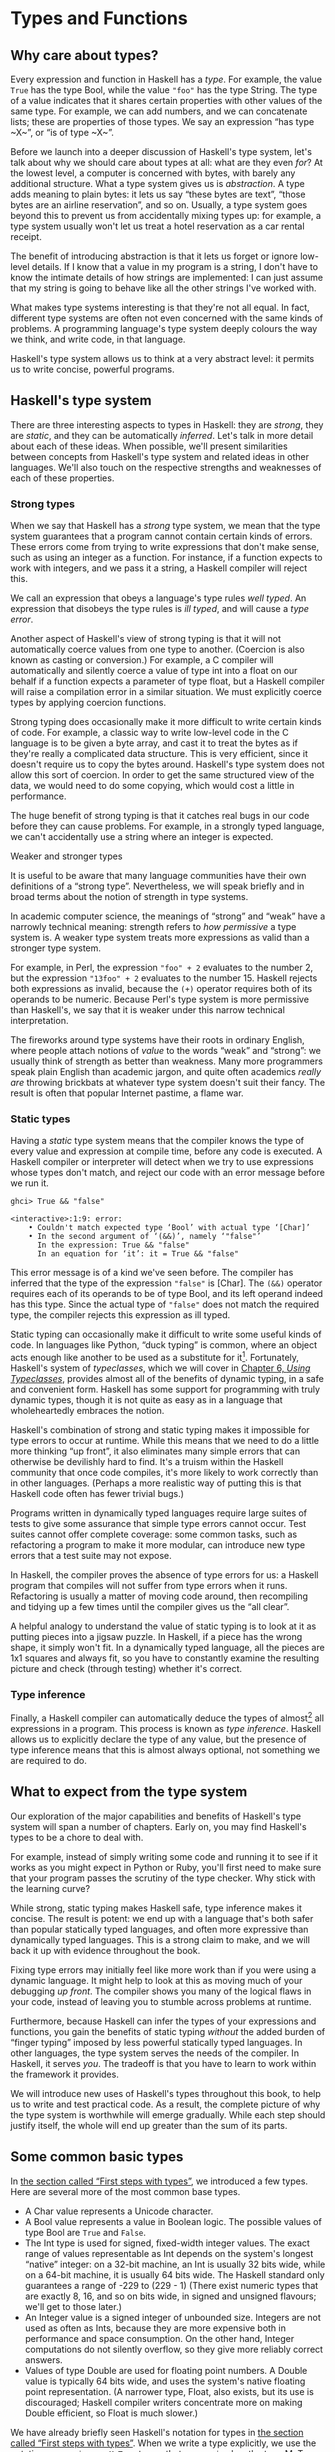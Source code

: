 * Types and Functions

** Why care about types?

Every expression and function in Haskell has a /type/. For
example, the value ~True~ has the type Bool, while the value ~"foo"~ has
the type String. The type of a value indicates that it shares certain
properties with other values of the same type. For example, we can add
numbers, and we can concatenate lists; these are properties of those
types. We say an expression “has type ~X~”, or “is of type ~X~”.

Before we launch into a deeper discussion of Haskell's type
system, let's talk about why we should care about types at all: what are
they even /for/? At the lowest level, a computer is concerned with
bytes, with barely any additional structure. What a type system gives us
is /abstraction/. A type adds meaning to plain bytes: it lets us say
“these bytes are text”, “those bytes are an airline reservation”, and so
on. Usually, a type system goes beyond this to prevent us from
accidentally mixing types up: for example, a type system usually won't
let us treat a hotel reservation as a car rental receipt.

The benefit of introducing abstraction is that it lets us forget
or ignore low-level details. If I know that a value in my program is a
string, I don't have to know the intimate details of how strings are
implemented: I can just assume that my string is going to behave like
all the other strings I've worked with.

What makes type systems interesting is that they're not all
equal. In fact, different type systems are often not even concerned with
the same kinds of problems. A programming language's type system deeply
colours the way we think, and write code, in that language.

Haskell's type system allows us to think at a very abstract
level: it permits us to write concise, powerful programs.

** Haskell's type system

There are three interesting aspects to types in Haskell: they
are /strong/, they are /static/, and they can be automatically
/inferred/. Let's talk in more detail about each of these ideas. When
possible, we'll present similarities between concepts from Haskell's
type system and related ideas in other languages. We'll also touch on
the respective strengths and weaknesses of each of these properties.

*** Strong types

When we say that Haskell has a /strong/ type system, we mean
that the type system guarantees that a program cannot contain certain
kinds of errors. These errors come from trying to write expressions that
don't make sense, such as using an integer as a function. For instance,
if a function expects to work with integers, and we pass it a string, a
Haskell compiler will reject this.

We call an expression that obeys a language's type rules /well
typed/. An expression that disobeys the type rules is /ill typed/, and
will cause a /type error/.

Another aspect of Haskell's view of strong typing is that it
will not automatically coerce values from one type to another. (Coercion
is also known as casting or conversion.) For example, a C compiler will
automatically and silently coerce a value of type int into a float on
our behalf if a function expects a parameter of type float, but a
Haskell compiler will raise a compilation error in a similar situation.
We must explicitly coerce types by applying coercion functions.

Strong typing does occasionally make it more difficult to write
certain kinds of code. For example, a classic way to write low-level
code in the C language is to be given a byte array, and cast it to treat
the bytes as if they're really a complicated data structure. This is
very efficient, since it doesn't require us to copy the bytes around.
Haskell's type system does not allow this sort of coercion. In order to
get the same structured view of the data, we would need to do some
copying, which would cost a little in performance.

The huge benefit of strong typing is that it catches real bugs
in our code before they can cause problems. For example, in a strongly
typed language, we can't accidentally use a string where an integer is
expected.

#+BEGIN_NOTE
Weaker and stronger types

It is useful to be aware that many language communities have
their own definitions of a “strong type”. Nevertheless, we will speak
briefly and in broad terms about the notion of strength in type systems.

In academic computer science, the meanings of “strong” and
“weak” have a narrowly technical meaning: strength refers to /how
permissive/ a type system is. A weaker type system treats more
expressions as valid than a stronger type system.

For example, in Perl, the expression ~"foo" + 2~
evaluates to the number 2, but the expression ~"13foo" + 2~ evaluates to
the number 15. Haskell rejects both expressions as invalid, because the
~(+)~ operator requires both of its operands to be numeric. Because
Perl's type system is more permissive than Haskell's, we say that it is
weaker under this narrow technical interpretation.

The fireworks around type systems have their roots in ordinary
English, where people attach notions of /value/ to the words “weak” and
“strong”: we usually think of strength as better than weakness. Many
more programmers speak plain English than academic jargon, and quite
often academics /really are/ throwing brickbats at whatever type system
doesn't suit their fancy. The result is often that popular Internet
pastime, a flame war.
#+END_NOTE

*** Static types

Having a /static/ type system means that the compiler knows the
type of every value and expression at compile time, before any code is
executed. A Haskell compiler or interpreter will detect when we try to
use expressions whose types don't match, and reject our code with an
error message before we run it.

#+BEGIN_SRC screen
ghci> True && "false"

<interactive>:1:9: error:
    • Couldn't match expected type ‘Bool’ with actual type ‘[Char]’
    • In the second argument of ‘(&&)’, namely ‘"false"’
      In the expression: True && "false"
      In an equation for ‘it’: it = True && "false"
#+END_SRC

This error message is of a kind we've seen before. The compiler
has inferred that the type of the expression ~"false"~ is [Char]. The
~(&&)~ operator requires each of its operands to be of type Bool, and
its left operand indeed has this type. Since the actual type of
~"false"~ does not match the required type, the compiler rejects this
expression as ill typed.

Static typing can occasionally make it difficult to write some
useful kinds of code. In languages like Python, “duck typing” is common,
where an object acts enough like another to be used as a substitute for
it[fn:1]. Fortunately, Haskell's system of
/typeclasses/, which we will cover in
[[file:using-typeclasses.html][Chapter 6, /Using Typeclasses/]],
provides almost all of the benefits of dynamic typing, in a safe and
convenient form. Haskell has some support for programming with truly
dynamic types, though it is not quite as easy as in a language that
wholeheartedly embraces the notion.

Haskell's combination of strong and static typing makes it
impossible for type errors to occur at runtime. While this means that we
need to do a little more thinking “up front”, it also eliminates many
simple errors that can otherwise be devilishly hard to find. It's a
truism within the Haskell community that once code compiles, it's more
likely to work correctly than in other languages. (Perhaps a more
realistic way of putting this is that Haskell code often has fewer
trivial bugs.)

Programs written in dynamically typed languages require large
suites of tests to give some assurance that simple type errors cannot
occur. Test suites cannot offer complete coverage: some common tasks,
such as refactoring a program to make it more modular, can introduce new
type errors that a test suite may not expose.

In Haskell, the compiler proves the absence of type errors for
us: a Haskell program that compiles will not suffer from type errors
when it runs. Refactoring is usually a matter of moving code around,
then recompiling and tidying up a few times until the compiler gives us
the “all clear”.

A helpful analogy to understand the value of static typing is
to look at it as putting pieces into a jigsaw puzzle. In Haskell, if a
piece has the wrong shape, it simply won't fit. In a dynamically typed
language, all the pieces are 1x1 squares and always fit, so you have to
constantly examine the resulting picture and check (through testing)
whether it's correct.

*** Type inference

Finally, a Haskell compiler can automatically deduce the types
of almost[fn:2] all expressions in a program. This
process is known as /type inference/. Haskell allows us to explicitly
declare the type of any value, but the presence of type inference means
that this is almost always optional, not something we are required to
do.

** What to expect from the type system

Our exploration of the major capabilities and benefits of
Haskell's type system will span a number of chapters. Early on, you may
find Haskell's types to be a chore to deal with.

For example, instead of simply writing some code and running it
to see if it works as you might expect in Python or Ruby, you'll first
need to make sure that your program passes the scrutiny of the type
checker. Why stick with the learning curve?

While strong, static typing makes Haskell safe, type inference
makes it concise. The result is potent: we end up with a language that's
both safer than popular statically typed languages, and often more
expressive than dynamically typed languages. This is a strong claim to
make, and we will back it up with evidence throughout the book.

Fixing type errors may initially feel like more work than if you
were using a dynamic language. It might help to look at this as moving
much of your debugging /up front/. The compiler shows you many of the
logical flaws in your code, instead of leaving you to stumble across
problems at runtime.

Furthermore, because Haskell can infer the types of your
expressions and functions, you gain the benefits of static typing
/without/ the added burden of “finger typing” imposed by less powerful
statically typed languages. In other languages, the type system serves
the needs of the compiler. In Haskell, it serves /you/. The tradeoff is
that you have to learn to work within the framework it provides.

We will introduce new uses of Haskell's types throughout this
book, to help us to write and test practical code. As a result, the
complete picture of why the type system is worthwhile will emerge
gradually. While each step should justify itself, the whole will end up
greater than the sum of its parts.

** Some common basic types

In [[file:getting-started.html#starting.types][the section
called “First steps with types”]], we introduced a few types. Here are
several more of the most common base types.

- A Char value represents a Unicode character.
- A Bool value represents a value in Boolean logic. The possible
  values of type Bool are ~True~ and ~False~.
- The Int type is used for signed, fixed-width integer values.
  The exact range of values representable as Int depends on the system's
  longest “native” integer: on a 32-bit machine, an Int is usually 32
  bits wide, while on a 64-bit machine, it is usually 64 bits wide. The
  Haskell standard only guarantees a range of -229 to (229 - 1)
  (There exist numeric types that are exactly 8, 16, and so on bits
  wide, in signed and unsigned flavours; we'll get to those later.)
- An Integer value is a signed integer of unbounded size.
  Integers are not used as often as Ints, because they are more
  expensive both in performance and space consumption. On the other
  hand, Integer computations do not silently overflow, so they give more
  reliably correct answers.
- Values of type Double are used for floating point numbers. A
  Double value is typically 64 bits wide, and uses the system's native
  floating point representation. (A narrower type, Float, also exists,
  but its use is discouraged; Haskell compiler writers concentrate more
  on making Double efficient, so Float is much slower.)

We have already briefly seen Haskell's notation for types in
[[file:getting-started.html#starting.types][the section called “First
steps with types”]]. When we write a type explicitly, we use the
notation ~expression :: MyType~ to say that ~expression~ has the
type MyType. If we omit the ~::~ and the type that follows, a Haskell
compiler will infer the type of the expression.

#+BEGIN_SRC screen
ghci> :type 'a'
'a' :: Char
ghci> 'a' :: Char
'a'
ghci> [1,2,3] :: Int

<interactive>:1:1: error:
    • Couldn't match expected type ‘Int’ with actual type ‘[Integer]’
    • In the expression: [1, 2, 3] :: Int
      In an equation for ‘it’: it = [1, 2, 3] :: Int
#+END_SRC

The combination of ~::~ and the type after it is called a /type
signature/.

** Function application

Now that we've had our fill of data types for a while, let's
turn our attention to /working/ with some of the types we've seen, using
functions.

To apply a function in Haskell, we write the name of the
function followed by its arguments.

#+BEGIN_SRC screen
ghci> odd 3
True
ghci> odd 6
False
#+END_SRC

We don't use parentheses or commas to group or separate the
arguments to a function; merely writing the name of the function,
followed by each argument in turn, is enough. As an example, let's apply
the ~compare~ function, which takes two arguments.

#+BEGIN_SRC screen
ghci> compare 2 3
LT
ghci> compare 3 3
EQ
ghci> compare 3 2
GT
#+END_SRC

If you're used to function call syntax in other languages, this
notation can take a little getting used to, but it's simple and uniform.

Function application has higher precedence than using operators,
so the following two expressions have the same meaning.

#+BEGIN_SRC screen
ghci> (compare 2 3) == LT
True
ghci> compare 2 3 == LT
True
#+END_SRC

The above parentheses don't do any harm, but they add some
visual noise. Sometimes, however, we /must/ use parentheses to indicate
how we want a complicated expression to be parsed.

#+BEGIN_SRC screen
ghci> compare (sqrt 3) (sqrt 6)
LT
#+END_SRC

This applies ~compare~ to the results of applying ~sqrt 3~ and
~sqrt 6~, respectively. If we omit the parentheses, it looks like we are
trying to pass four arguments to ~compare~, instead of the two it
accepts.

** Useful composite data types: lists and tuples

A composite data type is constructed from other types. The most
common composite data types in Haskell are lists and tuples.

We've already seen the list type mentioned in
[[file:getting-started.html#starting.string][the section called “Strings
and characters”]], where we found that Haskell represents a text string
as a list of Char values, and that the type “list of Char” is written
[Char].

The ~head~ function returns the first element of a list.

#+BEGIN_SRC screen
ghci> head [1,2,3,4]
1
ghci> head ['a','b','c']
'a'
#+END_SRC

Its counterpart, ~tail~, returns all /but/ the head of a list.

#+BEGIN_SRC screen
ghci> tail [1,2,3,4]
[2,3,4]
ghci> tail [2,3,4]
[3,4]
ghci> tail [True,False]
[False]
ghci> tail "list"
"ist"
ghci> tail []
*** Exception: Prelude.tail: empty list
#+END_SRC

As you can see, we can apply ~head~ and ~tail~ to lists of
different types. Applying ~head~ to a [Char] value returns a Char value,
while applying it to a [Bool] value returns a Bool value. The ~head~
function doesn't care what type of list it deals with.

Because the values in a list can have any type, we call the list
type /polymorphic/[fn:3]. When we want to write a
polymorphic type, we use a /type variable/, which must begin with a
lowercase letter. A type variable is a placeholder, where eventually
we'll substitute a real type.

We can write the type “list of ~a~” by enclosing the type
variable in square brackets: [a]. This amounts to saying “I don't care
what type I have; I can make a list with it”.

#+BEGIN_NOTE
Distinguishing type names and type variables

We can now see why a type name must start with an uppercase
letter: this makes it distinct from a type variable, which must start
with a lowercase letter.
#+END_NOTE

When we talk about a list with values of a specific type, we
substitute that type for our type variable. So, for example, the type
[Int] is a list of values of type Int, because we substituted Int for
~a~. Similarly, the type [MyPersonalType] is a list of values of type
MyPersonalType. We can perform this substitution recursively, too:
[[Int]] is a list of values of type [Int], i.e. a list of lists of Int.

#+BEGIN_SRC screen
ghci> :type [[True],[False,False]]
[[True],[False,False]] :: [[Bool]]
#+END_SRC

The type of this expression is a list of lists of Bool.

#+BEGIN_NOTE
Lists are special

Lists are the “bread and butter” of Haskell collections. In an
imperative language, we might perform a task many items by iterating
through a loop. This is something that we often do in Haskell by
traversing a list, either by recursing or using a function that recurses
for us. Lists are the easiest stepping stone into the idea that we can
use data to structure our program and its control flow. We'll be
spending a lot more time discussing lists in
[[file:functional-programming.html][Chapter 4, /Functional
programming/]].
#+END_NOTE

A tuple is a fixed-size collection of values, where each value
can have a different type. This distinguishes them from a list, which
can have any length, but whose elements must all have the same type.

To help to understand the difference, let's say we want to track
two pieces of information about a book. It has a year of publication,
which is a number, and a title, which is a string. We can't keep both of
these pieces of information in a list, because they have different
types. Instead, we use a tuple.

#+BEGIN_SRC screen
ghci> (1964, "Labyrinths")
(1964,"Labyrinths")
#+END_SRC

We write a tuple by enclosing its elements in parentheses and
separating them with commas. We use the same notation for writing its
type.

#+BEGIN_SRC screen
ghci> :type (True, "hello")
(True, "hello") :: (Bool, [Char])
ghci> (4, ['a', 'm'], (16, True))
(4,"am",(16,True))
#+END_SRC

There's a special type, (), that acts as a tuple of zero
elements. This type has only one value, also written ~()~. Both the type
and the value are usually pronounced “unit”. If you are familiar with C,
() is somewhat similar to void.

Haskell doesn't have a notion of a one-element tuple. Tuples are
often referred to using the number of elements as a prefix. A 2-tuple
has two elements, and is usually called a /pair/. A “3-tuple” (sometimes
called a /triple/) has three elements; a 5-tuple has five; and so on. In
practice, working with tuples that contain more than a handful of
elements makes code unwieldy, so tuples of more than a few elements are
rarely used.

A tuple's type represents the number, positions, and types of
its elements. This means that tuples containing different numbers or
types of elements have distinct types, as do tuples whose types appear
in different orders.

#+BEGIN_SRC screen
ghci> :type (False, 'a')
(False, 'a') :: (Bool, Char)
ghci> :type ('a', False)
('a', False) :: (Char, Bool)
#+END_SRC

In this example, the expression ~(False, 'a')~ has the type
(Bool, Char), which is distinct from the type of ~('a', False)~. Even
though the number of elements and their types are the same, these two
types are distinct because the positions of the element types are
different.

#+BEGIN_SRC screen
ghci> :type (False, 'a', 'b')
(False, 'a', 'b') :: (Bool, Char, Char)
#+END_SRC

This type, (Bool, Char, Char), is distinct from (Bool, Char)
because it contains three elements, not two.

We often use tuples to return multiple values from a function.
We can also use them any time we need a fixed-size collection of values,
if the circumstances don't require a custom container type.

*** Exercises

1. What are the types of the following expressions?
    - ~False~
    - ~(["foo", "bar"], 'a')~
    - ~[(True, []), (False, [['a']])]~

** Functions over lists and tuples

Our discussion of lists and tuples mentioned how we can
construct them, but little about how we do anything with them
afterwards. We have only been introduced to two list functions so far,
~head~ and ~tail~.

A related pair of list functions, ~take~ and ~drop~, take two
arguments. Given a number ~n~ and a list, ~take~ returns the first ~n~
elements of the list, while ~drop~ returns all /but/ the first ~n~
elements of the list. (As these functions take two arguments, notice
that we separate each function and its arguments using white space.)

#+BEGIN_SRC screen
ghci> take 2 [1,2,3,4,5]
[1,2]
ghci> drop 3 [1,2,3,4,5]
[4,5]
#+END_SRC

For tuples, the ~fst~ and ~snd~ functions return the first and
second element of a pair, respectively.

#+BEGIN_SRC screen
ghci> fst (1,'a')
1
ghci> snd (1,'a')
'a'
#+END_SRC

If your background is in any of a number of other languages,
each of these may look like an application of a function to two
arguments. Under Haskell's convention for function application, each one
is an application of a function to a single pair.

#+BEGIN_NOTE
Haskell tuples aren't immutable lists

If you are coming from the Python world, you'll probably be used
to lists and tuples being almost interchangeable. Although the elements
of a Python tuple are immutable, it can be indexed and iterated over
using the same methods as a list. This isn't the case in Haskell, so
don't try to carry that idea with you into unfamiliar linguistic
territory.

As an illustration, take a look at the type signatures of ~fst~
and ~snd~: they're defined /only/ for pairs, and can't be used with
tuples of other sizes. Haskell's type system makes it tricky to write a
generalised “get the second element from any tuple, no matter how wide”
function.
#+END_NOTE

*** Passing an expression to a function

In Haskell, function application is left associative. This is
best illustrated by example: the expression ~a b c d~ is equivalent to
~(((a b) c) d)~. If we want to use one expression as an argument
to another, we have to use explicit parentheses to tell the parser what
we really mean. Here's an example.

#+BEGIN_SRC screen
ghci> head (drop 4 "azerty")
't'
#+END_SRC

We can read this as “pass the expression ~drop 4 "azerty"~ as
the argument to ~head~”. If we were to leave out the parentheses, the
offending expression would be similar to passing three arguments to
~head~. Compilation would fail with a type error, as ~head~ requires a
single argument, a list.

** Function types and purity

Let's take a look at a function's type.

#+BEGIN_SRC screen
ghci> :type lines
lines :: String -> [String]
#+END_SRC

We can read the ~->~ above as “to”, which loosely translates to
“returns”. The signature as a whole thus reads as “~lines~ has the type
String to list-of-String”. Let's try applying the function.

#+BEGIN_SRC screen
ghci> lines "the quick\nbrown fox\njumps"
["the quick","brown fox","jumps"]
#+END_SRC

The ~lines~ function splits a string on line boundaries. Notice
that its type signature gave us a hint as to what the function might
actually do: it takes one String, and returns many. This is an
incredibly valuable property of types in a functional language.

A /side effect/ introduces a dependency between the global state
of the system and the behaviour of a function. For example, let's step
away from Haskell for a moment and think about an imperative programming
language. Consider a function that reads and returns the value of a
global variable. If some other code can modify that global variable,
then the result of a particular application of our function depends on
the current value of the global variable. The function has a side
effect, even though it never modifies the variable itself.

Side effects are essentially invisible inputs to, or outputs
from, functions. In Haskell, the default is for functions to /not/ have
side effects: the result of a function depends only on the inputs that
we explicitly provide. We call these functions /pure/; functions with
side effects are /impure/.

If a function has side effects, we can tell by reading its type
signature: the type of the function's result will begin with IO.

#+BEGIN_SRC screen
ghci> :type readFile
readFile :: FilePath -> IO String
#+END_SRC

Haskell's type system prevents us from accidentally mixing pure
and impure code.

** Haskell source files, and writing simple functions

Now that we know how to apply functions, it's time we turned our
attention to writing them. While we can write functions in ~ghci~, it's
not a good environment for this. It only accepts a highly restricted
subset of Haskell: most importantly, the syntax it uses for defining
functions is not the same as we use in a Haskell source
file[fn:4]. Instead, we'll finally break down and
create a source file.

Haskell source files are usually identified with a suffix of
~.hs~. Here's a simple function definition: open up a file named
~add.hs~, and add these contents to it.

#+BEGIN_SRC haskell
-- file: Add.hs
add a b = a + b
#+END_SRC

On the left hand side of the ~=~ is the name of the function,
followed by the arguments to the function. On the right hand side is the
body of the function. With our source file saved, we can load it into
~ghci~, and use our new ~add~ function straight away. (The prompt that
~ghci~ displays will change after you load your file.)

#+BEGIN_SRC screen
ghci> :load Add.hs
[1 of 1] Compiling Main             ( add.hs, interpreted )
Ok, one module loaded.
ghci> add 1 2
3
#+END_SRC

#+BEGIN_NOTE
What if ~ghci~ cannot find your source file?

When you run ~ghci~ it may not be able to find your source file.
It will search for source files in whatever directory it was run. If
this is not the directory that your source file is actually in, you can
use ~ghci~'s ~:cd~ command to change its working directory.

#+BEGIN_SRC screen
ghci> :cd /tmp
#+END_SRC

Alternatively, you can provide the path to your Haskell source
file as the argument to ~:load~. This path can be either absolute or
relative to ~ghci~'s current directory.
#+END_NOTE

When we apply ~add~ to the values ~1~ and ~2~, the variables ~a~
and ~b~ on the left hand side of our definition are given (or “bound
to”) the values ~1~ and ~2~, so the result is the expression ~1 + 2~.

Haskell doesn't have a ~return~ keyword, as a function is a
single expression, not a sequence of statements. The value of the
expression is the result of the function. (Haskell does have a function
called ~return~, but we won't discuss it for a while; it has a different
meaning than in imperative languages.)

When you see an ~=~ symbol in Haskell code, it represents
“meaning”: the name on the left is defined to be the expression on the
right.

*** Just what is a variable, anyway?

In Haskell, a variable provides a way to give a name to an
expression. Once a variable is /bound to/ (i.e. associated with) a
particular expression, its value does not change: we can always use the
name of the variable instead of writing out the expression, and get the
same result either way.

If you're used to imperative programming languages, you're
likely to think of a variable as a way of identifying a /memory
location/ (or some equivalent) that can hold different values at
different times. In an imperative language we can change a variable's
value at any time, so that examining the memory location repeatedly can
potentially give different results each time.

The critical difference between these two notions of a variable
is that in Haskell, once we've bound a variable to an expression, we
know that we can always substitute it for that expression, because it
will not change. In an imperative language, this notion of
substitutability does not hold.

For example, if we run the following tiny Python script, it will
print the number 11.

#+BEGIN_SRC haskell
x = 10
x = 11
# value of x is now 11
print x
#+END_SRC

In contrast, trying the equivalent in Haskell results in an
error.

#+BEGIN_SRC haskell
-- file: Assign.hs
x = 10
x = 11
#+END_SRC

We cannot assign a value to ~x~ twice.

#+BEGIN_SRC screen
ghci> :load Assign
[1 of 1] Compiling Main             ( Assign.hs, interpreted )

Assign.hs:5:1: error:
    Multiple declarations of ‘x’
    Declared at: Assign.hs:4:1
                 Assign.hs:5:1
  |
5 | x = 11
  | ^
Failed, no modules loaded.
#+END_SRC

*** Conditional evaluation

Like many other languages, Haskell has an ~if~ expression. Let's
see it in action, then we'll explain what's going on. As an example,
we'll write our own version of the standard ~drop~ function. Before we
begin, let's probe a little into how ~drop~ behaves, so we can replicate
its behaviour.

#+BEGIN_SRC screen
ghci> drop 2 "foobar"
"obar"
ghci> drop 4 "foobar"
"ar"
ghci> drop 4 [1,2]
[]
ghci> drop 0 [1,2]
[1,2]
ghci> drop 7 []
[]
ghci> drop (-2) "foo"
"foo"
#+END_SRC

From the above, it seems that ~drop~ returns the original list
if the number to remove is less than or equal to zero. Otherwise, it
removes elements until either it runs out or reaches the given number.
Here's a ~myDrop~ function that has the same behaviour, and uses
Haskell's ~if~ expression to decide what to do. The ~null~ function
below checks whether a list is empty.

#+BEGIN_SRC haskell
-- file: MyDrop.hs
myDrop n xs = if n <= 0 || null xs
              then xs
              else myDrop (n - 1) (tail xs)
#+END_SRC

In Haskell, indentation is important: it /continues/ an existing
definition, instead of starting a new one. Don't omit the indentation!

You might wonder where the variable name ~xs~ comes from in the
Haskell function. This is a common naming pattern for lists: you can
read the ~s~ as a suffix, so the name is essentially “plural of ~x~”.

Let's save our Haskell function in a file named ~myDrop.hs~,
then load it into ~ghci~.

#+BEGIN_SRC screen
ghci> :load MyDrop.hs
[1 of 1] Compiling Main             ( myDrop.hs, interpreted )
Ok, one module loaded.
ghci> myDrop 2 "foobar"
"obar"
ghci> myDrop 4 "foobar"
"ar"
ghci> myDrop 4 [1,2]
[]
ghci> myDrop 0 [1,2]
[1,2]
ghci> myDrop 7 []
[]
ghci> myDrop (-2) "foo"
"foo"
#+END_SRC

Now that we've seen ~myDrop~ in action, let's return to the
source code and look at all the novelties we've introduced.

First of all, we have introduced ~--~, the beginning of a
single-line comment. This comment extends to the end of the line.

Next is the ~if~ keyword itself. It introduces an expression
that has three components.

- An expression of type Bool, immediately following the ~if~. We
  refer to this as a /predicate/.
- A ~then~ keyword, followed by another expression. This
  expression will be used as the value of the ~if~ expression if the
  predicate evaluates to ~True~.
- An ~else~ keyword, followed by another expression. This
  expression will be used as the value of the ~if~ expression if the
  predicate evaluates to ~False~.

We'll refer to the expressions after the ~then~ and ~else~
keywords as “branches”. The branches must have the same types; the ~if~
expression will also have this type. An expression such as
~if True then 1 else "foo"~ has different types for its branches, so it
is ill typed and will be rejected by a compiler or interpreter.

Recall that Haskell is an expression-oriented language. In an
imperative language, it can make sense to omit the ~else~ branch from an
~if~, because we're working with /statements/, not expressions. However,
when we're working with expressions, an ~if~ that was missing an ~else~
wouldn't have a result or type if the predicate evaluated to ~False~, so
it would be nonsensical.

Our predicate contains a few more novelties. The ~null~ function
indicates whether a list is empty, while the ~(||)~ operator performs a
logical “or” of its Bool-typed arguments.

#+BEGIN_SRC screen
ghci> :type null
null :: Foldable t => t a -> Bool
ghci> :type (||)
(||) :: Bool -> Bool -> Bool
#+END_SRC

#+BEGIN_TIP
Operators are not special

Notice that we were able to find the type of ~(||)~ by wrapping
it in parentheses. The ~(||)~ operator isn't “built into” the language:
it's an ordinary function.

The ~(||)~ operator “short circuits”: if its left operand
evaluates to ~True~, it doesn't evaluate its right operand. In most
languages, short-circuit evaluation requires special support, but not in
Haskell. We'll see why shortly.
#+END_TIP

Next, our function applies itself recursively. This is our first
example of recursion, which we'll talk about in some detail shortly.

Finally, our ~if~ expression spans several lines. We align the
~then~ and ~else~ branches under the ~if~ for neatness. So long as we
use some indentation, the exact amount is not important. If we wish, we
can write the entire expression on a single line.

#+BEGIN_SRC haskell
-- file: MyDrop.hs
myDropX n xs = if n <= 0 || null xs then xs else myDropX (n - 1) (tail xs)
#+END_SRC

The length of this version makes it more difficult to read. We
will usually break an ~if~ expression across several lines to keep the
predicate and each of the branches easier to follow.

For comparison, here is a Python equivalent of the Haskell
~myDrop~. The two are structured similarly: each decrements a counter
while removing an element from the head of the list.

#+BEGIN_SRC haskell
def myDrop(n, elts):
    while n > 0 and elts:
        n = n - 1
        elts = elts[1:]
    return elts
#+END_SRC

** Understanding evaluation by example

In our description of ~myDrop~, we have so far focused on
surface features. We need to go deeper, and develop a useful mental
model of how function application works. To do this, we'll first work
through a few simple examples, until we can walk through the evaluation
of the expression ~myDrop 2 "abcd"~.

We've talked several times about substituting an expression for
a variable, and we'll make use of this capability here. Our procedure
will involve rewriting expressions over and over, substituting
expressions for variables until we reach a final result. This would be a
good time to fetch a pencil and paper, so that you can follow our
descriptions by trying them yourself.

*** Lazy evaluation

We will begin by looking at the definition of a simple,
nonrecursive function.

#+BEGIN_SRC haskell
-- file: RoundToEven.hs
isOdd n = mod n 2 == 1
#+END_SRC

Here, ~mod~ is the standard modulo function. The first big step
to understanding how evaluation works in Haskell is figuring out what
the result of evaluating the expression ~isOdd (1 + 2)~ is.

Before we explain how evaluation proceeds in Haskell, let us
recap the sort of evaluation strategy used by more familiar languages.
First, evaluate the subexpression ~1 + 2~, to give ~3~. Then apply the
~odd~ function with ~n~ bound to ~3~. Finally, evaluate ~mod 3 2~ to give
~1~, and ~1 == 1~ to give ~True~.

In a language that uses /strict/ evaluation, the arguments to a
function are evaluated before the function is applied. Haskell chooses
another path: /non-strict/ evaluation.

In Haskell, the subexpression ~1 + 2~ is /not/ reduced to the
value ~3~. Instead, we create a “promise” that when the value of the
expression ~isOdd (1 + 2)~ is needed, we'll be able to compute it. The
record that we use to track an unevaluated expression is referred to as
a /thunk/. This is /all/ that happens: we create a thunk, and defer the
actual evaluation until it's really needed. If the result of this
expression is never subsequently used, we will not compute its value at
all.

Non-strict evaluation is often referred to as /lazy
evaluation/[fn:5].

*** A more involved example

Let us now look at the evaluation of the expression
~myDrop 2 "abcd"~, where we use ~print~ to ensure that it will be
evaluated.

#+BEGIN_SRC screen
ghci> print (myDrop 2 "abcd")
"cd"
#+END_SRC

Our first step is to attempt to apply ~print~, which needs its
argument to be evaluated. To do that, we apply the function ~myDrop~ to
the values ~2~ and ~"abcd"~. We bind the variable ~n~ to the value ~2~,
and ~xs~ to ~"abcd"~. If we substitute these values into ~myDrop~'s
predicate, we get the following expression.

#+BEGIN_SRC screen
ghci> :type  2 <= 0 || null "abcd"
2 <= 0 || null "abcd" :: Bool
#+END_SRC

We then evaluate enough of the predicate to find out what its
value is. This requires that we evaluate the ~(||)~ expression. To
determine its value, the ~(||)~ operator needs to examine the value of
its left operand first.

#+BEGIN_SRC screen
ghci> 2 <= 0
False
#+END_SRC

Substituting that value into the ~(||)~ expression leads to the
following expression.

#+BEGIN_SRC screen
ghci> :type False || null "abcd"
False || null "abcd" :: Bool
#+END_SRC

If the left operand had evaluated to ~True~, ~(||)~ would not
need to evaluate its right operand, since it could not affect the result
of the expression. Since it evaluates to ~False~, ~(||)~ must evaluate
the right operand.

#+BEGIN_SRC screen
ghci> null "abcd"
False
#+END_SRC

We now substitute this value back into the ~(||)~ expression.
Since both operands evaluate to ~False~, the ~(||)~ expression does too,
and thus the predicate evaluates to ~False~.

#+BEGIN_SRC screen
ghci> False || False
False
#+END_SRC

This causes the ~if~ expression's ~else~ branch to be evaluated.
This branch contains a recursive application of ~myDrop~.

#+BEGIN_NOTE
Short circuiting for free

Many languages need to treat the logical-or operator specially
so that it short circuits if its left operand evaluates to ~True~. In
Haskell, ~(||)~ is an ordinary function: non-strict evaluation builds
this capability into the language.

In Haskell, we can easily define a new function that short
circuits.

#+BEGIN_SRC haskell
-- file: ShortCircuit.hs
newOr a b = if a then a else b
#+END_SRC

If we write an expression like
~newOr True (length [1..] > 0)~, it will not evaluate its second argument.
(This is just as well: that expression tries to compute the length of an
infinite list. If it were evaluated, it would hang ~ghci~, looping
infinitely until we killed it.)

Were we to write a comparable function in, say, Python, strict
evaluation would bite us: both arguments would be evaluated before being
passed to ~newOr~, and we would not be able to avoid the infinite loop
on the second argument.
#+END_NOTE

*** Recursion

When we apply ~myDrop~ recursively, ~n~ is bound to the thunk
~2 - 1~, and ~xs~ to ~tail "abcd"~.

We're now evaluating ~myDrop~ from the beginning again. We
substitute the new values of ~n~ and ~xs~ into the predicate.

#+BEGIN_SRC screen
ghci> :type (2 - 1) <= 0 || null (tail "abcd")
(2 - 1) <= 0 || null (tail "abcd") :: Bool
#+END_SRC

Here's a condensed version of the evaluation of the left
operand.

#+BEGIN_SRC screen
ghci> :type (2 - 1) <= 0
(2 - 1) <= 0 :: Bool
ghci> 2 - 1
1
ghci> 1 <= 0
False
#+END_SRC

As we should now expect, we didn't evaluate the expression
~2 - 1~ until we needed its value. We also evaluate the right operand
lazily, deferring ~tail "abcd"~ until we need its value.

#+BEGIN_SRC screen
ghci> :type null (tail "abcd")
null (tail "abcd") :: Bool
ghci> tail "abcd"
"bcd"
ghci> null "bcd"
False
#+END_SRC

The predicate again evaluates to ~False~, causing the ~else~
branch to be evaluated once more.

Because we've had to evaluate the expressions for ~n~ and ~xs~
to evaluate the predicate, we now know that in this application of
~myDrop~, ~n~ has the value ~1~ and ~xs~ has the value ~"bcd"~.

*** Ending the recursion

In the next recursive application of ~myDrop~, we bind ~n~ to
~1 - 1~ and ~xs~ to ~tail "bcd"~.

#+BEGIN_SRC screen
ghci> :type (1 - 1) <= 0 || null (tail "bcd")
(1 - 1) <= 0 || null (tail "bcd") :: Bool
#+END_SRC

Once again, ~(||)~ needs to evaluate its left operand first.

#+BEGIN_SRC screen
ghci> :type (1 - 1) <= 0
(1 - 1) <= 0 :: Bool
ghci> 1 - 1
0
ghci> 0 <= 0
True
#+END_SRC

Finally, this expression has evaluated to ~True~!

#+BEGIN_SRC screen
ghci> True || null (tail "bcd")
True
#+END_SRC

Because the right operand cannot affect the result of ~(||)~, it
is not evaluated, and the result of the predicate is ~True~. This causes
us to evaluate the ~then~ branch.

#+BEGIN_SRC screen
ghci> :type tail "bcd"
tail "bcd" :: [Char]
#+END_SRC

*** Returning from the recursion

Remember, we're now inside our second recursive application of
~myDrop~. This application evaluates to ~tail "bcd"~. We return from the
application of the function, substituting this expression for
~myDrop (1 - 1) (tail "bcd")~, to become the result of this application.

#+BEGIN_SRC screen
ghci> myDrop (1 - 1) (tail "bcd") == tail "bcd"
True
#+END_SRC

We then return from the first recursive application,
substituting the result of the second recursive application for
~myDrop (2 - 1) (tail "abcd")~, to become the result of this
application.

#+BEGIN_SRC screen
ghci> myDrop (2 - 1) (tail "abcd") == tail "bcd"
True
#+END_SRC

Finally, we return from our original application, substituting
the result of the first recursive application.

#+BEGIN_SRC screen
ghci> myDrop 2 "abcd" == tail "bcd"
True
#+END_SRC

Notice that as we return from each successive recursive
application, none of them needs to evaluate the expression
~tail "bcd"~: the final result of evaluating the original
expression is a /thunk/. The thunk is only finally evaluated when ~ghci~
needs to print it.

#+BEGIN_SRC screen
ghci> myDrop 2 "abcd"
"cd"
ghci> tail "bcd"
"cd"
#+END_SRC

*** What have we learned?

We have established several important points here.

- It makes sense to use substitution and rewriting to understand
  the evaluation of a Haskell expression.
- Laziness leads us to defer evaluation until we need a value,
  and to evaluate just enough of an expression to establish its value.
- The result of applying a function may be a thunk (a deferred
  expression).

** Polymorphism in Haskell

When we introduced lists, we mentioned that the list type is
polymorphic. We'll talk about Haskell's polymorphism in more detail
here.

If we want to fetch the last element of a list, we use the
~last~ function. The value that it returns must have the same type as
the elements of the list, but ~last~ operates in the same way no matter
what type those elements actually are.

#+BEGIN_SRC screen
ghci> last [1,2,3,4,5]
5
ghci> last "baz"
'z'
#+END_SRC

To capture this idea, its type signature contains a /type
variable/.

#+BEGIN_SRC screen
ghci> :type last
last :: [a] -> a
#+END_SRC

Here, ~a~ is the type variable. We can read the signature as
“takes a list, all of whose elements have some type ~a~, and returns a
value of the same type ~a~”.

#+BEGIN_TIP
Identifying a type variable

Type variables always start with a lowercase letter. You can
always tell a type variable from a normal variable by context, because
the languages of types and functions are separate: type variables live
in type signatures, and regular variables live in normal expressions.

It's common Haskell practice to keep the names of type variables
very short. One letter is overwhelmingly common; longer names show up
infrequently. Type signatures are usually brief; we gain more in
readability by keeping names short than we would by making them
descriptive.
#+END_TIP

When a function has type variables in its signature, indicating
that some of its arguments can be of any type, we call the function
polymorphic.

When we want to apply ~last~ to, say, a list of Char, the
compiler substitutes Char for each ~a~ throughout the type signature,
which gives us the type of ~last~ with an input of [Char] as [Char] ->
Char.

This kind of polymorphism is called /parametric/ polymorphism.
The choice of naming is easy to understand by analogy: just as a
function can have parameters that we can later bind to real values, a
Haskell type can have parameters that we can later bind to other types.

#+BEGIN_TIP
A little nomenclature

If a type contains type parameters, we say that it is a
parameterised type, or a polymorphic type. If a function or value's type
contains type parameters, we call it polymorphic.
#+END_TIP

When we see a parameterised type, we've already noted that the
code doesn't care what the actual type is. However, we can make a
stronger statement: /it has no way to find out what the real type is/,
or to manipulate a value of that type. It can't create a value; neither
can it inspect one. All it can do is treat it as a fully abstract “black
box”. We'll cover one reason that this is important soon.

Parametric polymorphism is the most visible kind of polymorphism
that Haskell supports. Haskell's parametric polymorphism directly
influenced the design of the generic facilities of the Java and C#
languages. A parameterised type in Haskell is similar to a type variable
in Java generics. C++ templates also bear a resemblance to parametric
polymorphism.

To make it clearer how Haskell's polymorphism differs from other
languages, here are a few forms of polymorphism that are common in other
languages, but not present in Haskell.

In mainstream object oriented languages, /subtype/ polymorphism
is more widespread than parametric polymorphism. The subclassing
mechanisms of C++ and Java give them subtype polymorphism. A base class
defines a set of behaviours that its subclasses can modify and extend.
Since Haskell isn't an object oriented language, it doesn't provide
subtype polymorphism.

Also common is /coercion/ polymorphism, which allows a value of
one type to be implicitly converted into a value of another type. Many
languages provide some form of coercion polymorphism: one example is
automatic conversion between integers and floating point numbers.
Haskell deliberately avoids even this kind of simple automatic coercion.

This is not the whole story of polymorphism in Haskell: we'll
return to the subject in [[file:using-typeclasses.html][Chapter 6,
/Using Typeclasses/]].

*** Reasoning about polymorphic functions

In [[file:types-and-functions.html#funcstypes.sigs][the section
called “Function types and purity”]], we talked about figuring out the
behaviour of a function based on its type signature. We can apply the
same kind of reasoning to polymorphic functions. Let's look again at
~fst~.

#+BEGIN_SRC screen
ghci> :type fst
fst :: (a, b) -> a
#+END_SRC

First of all, notice that its argument contains two type
variables, ~a~ and ~b~, signifying that the elements of the tuple can be
of different types.

The result type of ~fst~ is ~a~. We've already mentioned that
parametric polymorphism makes the real type inaccessible: ~fst~ doesn't
have enough information to construct a value of type ~a~, nor can it
turn an ~a~ into a ~b~. So the /only/ possible valid behaviour (omitting
infinite loops or crashes) it can have is to return the first element of
the pair.

**** Further reading

There is a deep mathematical sense in which any non-pathological
function of type (a,b) -> a must do exactly what ~fst~ does. Moreover,
this line of reasoning extends to more complicated polymorphic
functions. The paper [[[file:bibliography.html#bib.wadler89][Wadler89]]]
covers this procedure in depth.

/It's been suggested that we should create a “theory box” for
discussions of the deep stuff, and references to academic papers./

** The type of a function of more than one argument

So far, we haven't looked much at signatures for functions that
take more than one argument. We've already used a few such functions;
let's look at the signature of one, ~take~.

#+BEGIN_SRC screen
ghci> :type take
take :: Int -> [a] -> [a]
#+END_SRC

It's pretty clear that there's something going on with an Int
and some lists, but why are there two ~->~ symbols in the signature?
Haskell groups this chain of arrows from right to left; that is, ~->~ is
right-associative. If we introduce parentheses, we can make it clearer
how this type signature is interpreted.

#+BEGIN_SRC haskell
-- file: Take.hs
take :: Int -> ([a] -> [a])
#+END_SRC

From this, it looks like we ought to read the type signature as
a function that takes one argument, an Int, and returns another
function. That other function also takes one argument, a list, and
returns a list of the same type as its result.

This is correct, but it's not easy to see what its consequences
might be. We'll return to this topic in
[[file:functional-programming.html#fp.partialapp][the section called
“Partial function application and currying”]], once we've spent a bit of
time writing functions. For now, we can treat the type following the
last ~->~ as being the function's return type, and the preceding types
to be those of the function's arguments.

We can now write a type signature for the ~myDrop~ function that
we defined earlier.

#+BEGIN_SRC haskell
-- file: MyDrop.hs
myDrop :: Int -> [a] -> [a]
#+END_SRC

** Exercises

1. Haskell provides a standard function, ~last :: [a] -> a~, that returns the
   last element of a list. From reading the type alone, what are the possible
   valid behaviours (omitting crashes and infinite loops) that this function
   could have? What are a few things that this function clearly cannot do?
2. Write a function ~lastButOne~, that returns the element /before/ the last.
3. Load your ~lastButOne~ function into ~ghci~, and try it out on lists of
   different lengths. What happens when you pass it a list that's too short?

** Why the fuss over purity?

Few programming languages go as far as Haskell in insisting that
purity should be the default. This choice has profound and valuable
consequences.

Because the result of applying a pure function can only depend
on its arguments, we can often get a strong hint of what a pure function
does by simply reading its name and understanding its type signature. As
an example, let's look at ~not~.

#+BEGIN_SRC screen
ghci> :type not
not :: Bool -> Bool
#+END_SRC

Even if we didn't know the name of this function, its signature
alone limits the possible valid behaviours it could have.

- Ignore its argument, and always return either ~True~ or
  ~False~.
- Return its argument unmodified.
- Negate its argument.

We also know that this function can /not/ do some things: it
cannot access files; it cannot talk to the network; it cannot tell what
time it is.

Purity makes the job of understanding code easier. The behaviour
of a pure function does not depend on the value of a global variable, or
the contents of a database, or the state of a network connection. Pure
code is inherently modular: every function is self-contained, and has a
well-defined interface.

A non-obvious consequence of purity being the default is that
working with /impure/ code becomes easier. Haskell encourages a style of
programming in which we separate code that /must/ have side effects from
code that doesn't need them. In this style, impure code tends to be
simple, with the “heavy lifting” performed in pure code.

Much of the risk in software lies in talking to the outside
world, be it coping with bad or missing data, or handling malicious
attacks. Because Haskell's type system tells us exactly which parts of
our code have side effects, we can be appropriately on our guard.
Because our favoured coding style keeps impure code isolated and simple,
our “attack surface” is small.

** Conclusion

In this chapter, we've had a whirlwind overview of Haskell's
type system and much of its syntax. We've read about the most common
types, and discovered how to write simple functions. We've been
introduced to polymorphism, conditional expressions, purity, and about
lazy evaluation.

This all amounts to a lot of information to absorb. In
[[file:defining-types-streamlining-functions.html][Chapter 3, /Defining
Types, Streamlining Functions/]], we'll build on this basic knowledge to
further enhance our understanding of Haskell.

[fn:1] “If it walks like a duck, and quacks like a duck,
then let's call it a duck.”

[fn:2] Occasionally, we need to give the compiler a
little information to help it to make a choice in understanding our
code.

[fn:3] We'll talk more about polymorphism in
[[file:types-and-functions.html#funcstypes.polymorphism][the section
called “Polymorphism in Haskell”]].

[fn:4] The environment in which ~ghci~ operates is called
the IO monad. In [[file:io.html][Chapter 7, /I/O/]], we will cover the
IO monad in depth, and the seemingly arbitrary restrictions that ~ghci~
places on us will make more sense.

[fn:5] The terms “non-strict” and “lazy” have slightly
different technical meanings, but we won't go into the details of the
distinction here.
